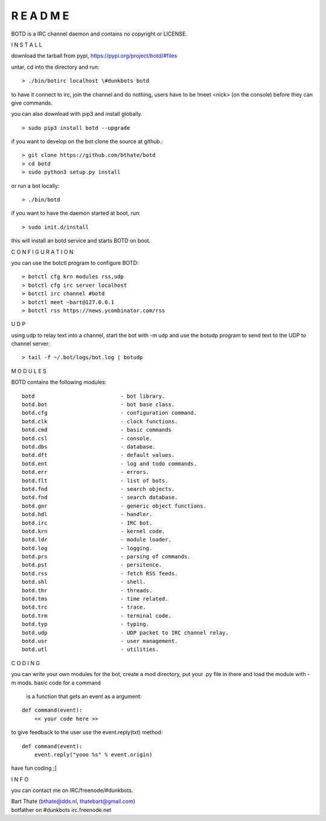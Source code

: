 R E A D M E
###########



BOTD is a IRC channel daemon and contains no copyright or LICENSE.



I N S T A L L



download the tarball from pypi, https://pypi.org/project/botd/#files

untar, cd into the directory and run:

::

 > ./bin/botirc localhost \#dunkbots botd

to have it connect to irc, join the channel and do nothing, users have to be !meet <nick> (on the console) before they can give commands.

you can also download with pip3 and install globally.

::

 > sudo pip3 install botd --upgrade

if you want to develop on the bot clone the source at github.:

::

 > git clone https://github.com/bthate/botd
 > cd botd
 > sudo python3 setup.py install

or run a bot locally:

::

 > ./bin/botd

if you want to have the daemon started at boot, run:

::

 > sudo init.d/install

this will install an botd service and starts BOTD on boot.



C O N F I G U R A T I O N



you can use the botctl program to configure BOTD:


::

 > botctl cfg krn modules rss,udp
 > botctl cfg irc server localhost
 > botctl irc channel #botd
 > botctl meet ~bart@127.0.0.1
 > botctl rss https://news.ycombinator.com/rss



U D P



using udp to relay text into a channel, start the bot with -m udp and use
the botudp program to send text to the UDP to channel server:

::

 > tail -f ~/.bot/logs/bot.log | botudp 



M O D U L E S



BOTD contains the following modules:

::

 botd				- bot library.
 botd.bot			- bot base class.
 botd.cfg			- configuration command.
 botd.clk			- clock functions.
 botd.cmd			- basic commands
 botd.csl			- console.
 botd.dbs			- database.
 botd.dft			- default values.
 botd.ent			- log and todo commands.
 botd.err			- errors.
 botd.flt			- list of bots.
 botd.fnd			- search objects.
 botd.fnd			- search database.
 botd.gnr			- generic object functions.
 botd.hdl			- handler.
 botd.irc			- IRC bot.
 botd.krn			- kernel code.
 botd.ldr			- module loader.
 botd.log			- logging.
 botd.prs			- parsing of commands.
 botd.pst			- persitence.
 botd.rss			- fetch RSS feeds.
 botd.shl			- shell.
 botd.thr			- threads.
 botd.tms			- time related.
 botd.trc			- trace.
 botd.trm			- terminal code.
 botd.typ			- typing.
 botd.udp			- UDP packet to IRC channel relay.
 botd.usr			- user management.
 botd.utl			- utilities.
 


C O D I N G



you can write your own modules for the bot, create a mod directory, put your 
.py file in there and load the module with -m mods. basic code for a command
 is a function that gets an event as a argument:

::

 def command(event):
     << your code here >>

to give feedback to the user use the event.reply(txt) method:

::

 def command(event):
     event.reply("yooo %s" % event.origin)


have fun coding ;]



I N F O



you can contact me on IRC/freenode/#dunkbots.

| Bart Thate (bthate@dds.nl, thatebart@gmail.com)
| botfather on #dunkbots irc.freenode.net
    
